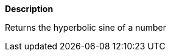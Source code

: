 // This is generated by ESQL's AbstractFunctionTestCase. Do no edit it.

*Description*

Returns the hyperbolic sine of a number
